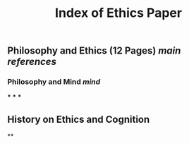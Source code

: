 #+TITLE: Index of Ethics Paper

** Philosophy and Ethics (12 Pages) [[main references]]
*** Philosophy and Mind [[mind]]
***
***
***
** History on Ethics and Cognition
**

